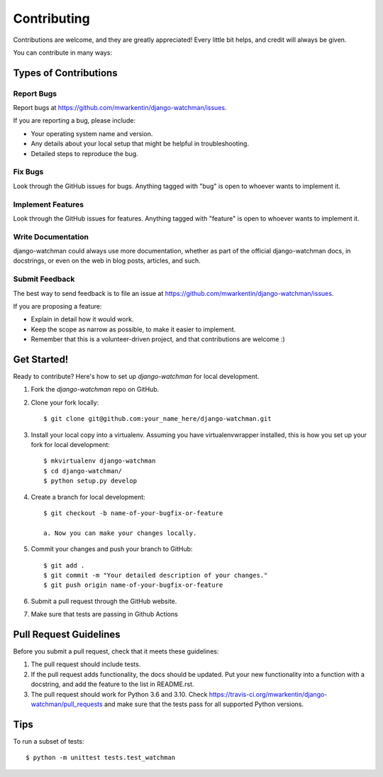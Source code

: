 ============
Contributing
============

Contributions are welcome, and they are greatly appreciated! Every
little bit helps, and credit will always be given.

You can contribute in many ways:

Types of Contributions
----------------------

Report Bugs
~~~~~~~~~~~

Report bugs at https://github.com/mwarkentin/django-watchman/issues.

If you are reporting a bug, please include:

* Your operating system name and version.
* Any details about your local setup that might be helpful in troubleshooting.
* Detailed steps to reproduce the bug.

Fix Bugs
~~~~~~~~

Look through the GitHub issues for bugs. Anything tagged with "bug"
is open to whoever wants to implement it.

Implement Features
~~~~~~~~~~~~~~~~~~

Look through the GitHub issues for features. Anything tagged with "feature"
is open to whoever wants to implement it.

Write Documentation
~~~~~~~~~~~~~~~~~~~

django-watchman could always use more documentation, whether as part of the
official django-watchman docs, in docstrings, or even on the web in blog posts,
articles, and such.

Submit Feedback
~~~~~~~~~~~~~~~

The best way to send feedback is to file an issue at https://github.com/mwarkentin/django-watchman/issues.

If you are proposing a feature:

* Explain in detail how it would work.
* Keep the scope as narrow as possible, to make it easier to implement.
* Remember that this is a volunteer-driven project, and that contributions
  are welcome :)

Get Started!
------------

Ready to contribute? Here's how to set up `django-watchman` for local development.

1. Fork the `django-watchman` repo on GitHub.
2. Clone your fork locally::

    $ git clone git@github.com:your_name_here/django-watchman.git

3. Install your local copy into a virtualenv. Assuming you have virtualenvwrapper installed, this is how you set up your fork for local development::

    $ mkvirtualenv django-watchman
    $ cd django-watchman/
    $ python setup.py develop

4. Create a branch for local development::

    $ git checkout -b name-of-your-bugfix-or-feature

    a. Now you can make your changes locally.

5. Commit your changes and push your branch to GitHub::

    $ git add .
    $ git commit -m "Your detailed description of your changes."
    $ git push origin name-of-your-bugfix-or-feature

6. Submit a pull request through the GitHub website.

7. Make sure that tests are passing in Github Actions

Pull Request Guidelines
-----------------------

Before you submit a pull request, check that it meets these guidelines:

1. The pull request should include tests.
2. If the pull request adds functionality, the docs should be updated. Put
   your new functionality into a function with a docstring, and add the
   feature to the list in README.rst.
3. The pull request should work for Python 3.6 and 3.10. Check
   https://travis-ci.org/mwarkentin/django-watchman/pull_requests
   and make sure that the tests pass for all supported Python versions.

Tips
----

To run a subset of tests::

    $ python -m unittest tests.test_watchman
